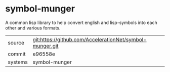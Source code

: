 * symbol-munger

A common lisp library to help convert english and lisp-symbols into
each other and various formats.

|---------+----------------------------------------------------------|
| source  | git:https://github.com/AccelerationNet/symbol-munger.git |
| commit  | e96558e                                                  |
| systems | symbol-munger                                            |
|---------+----------------------------------------------------------|
